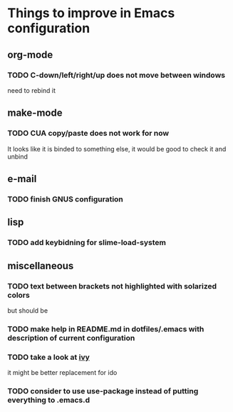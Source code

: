 * Things to improve in Emacs configuration 
** org-mode
*** TODO C-down/left/right/up does not move between windows
need to rebind it
** make-mode
*** TODO CUA copy/paste does not work for now
It looks like it is binded to something else, it would be good
to check it and unbind
** e-mail
*** TODO finish GNUS configuration
** lisp
*** TODO add keybidning for slime-load-system
** miscellaneous
*** TODO text between brackets not highlighted with solarized colors
but should be
*** TODO make help in README.md in dotfiles/.emacs with description of current configuration
*** TODO take a look at [[https://github.com/abo-abo/swiper][ivy]]

it might be better replacement for ido
*** TODO consider to use **use-package** instead of putting everything to .emacs.d
